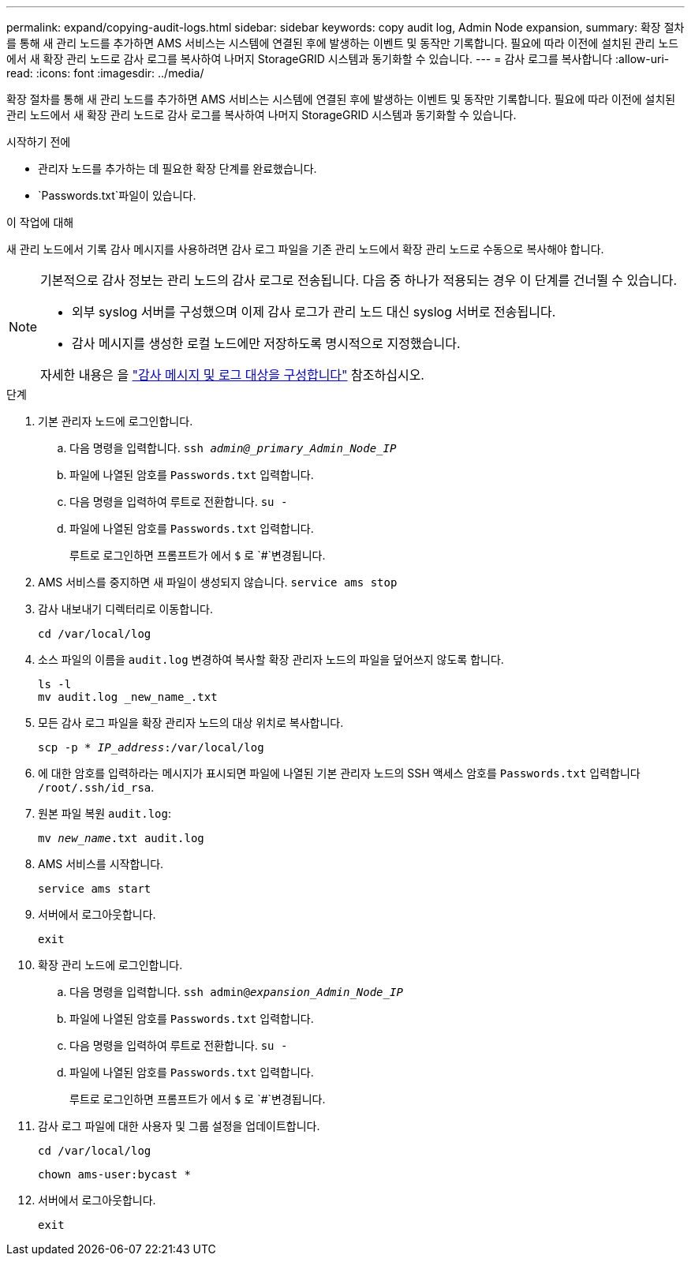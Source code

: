 ---
permalink: expand/copying-audit-logs.html 
sidebar: sidebar 
keywords: copy audit log, Admin Node expansion, 
summary: 확장 절차를 통해 새 관리 노드를 추가하면 AMS 서비스는 시스템에 연결된 후에 발생하는 이벤트 및 동작만 기록합니다. 필요에 따라 이전에 설치된 관리 노드에서 새 확장 관리 노드로 감사 로그를 복사하여 나머지 StorageGRID 시스템과 동기화할 수 있습니다. 
---
= 감사 로그를 복사합니다
:allow-uri-read: 
:icons: font
:imagesdir: ../media/


[role="lead"]
확장 절차를 통해 새 관리 노드를 추가하면 AMS 서비스는 시스템에 연결된 후에 발생하는 이벤트 및 동작만 기록합니다. 필요에 따라 이전에 설치된 관리 노드에서 새 확장 관리 노드로 감사 로그를 복사하여 나머지 StorageGRID 시스템과 동기화할 수 있습니다.

.시작하기 전에
* 관리자 노드를 추가하는 데 필요한 확장 단계를 완료했습니다.
*  `Passwords.txt`파일이 있습니다.


.이 작업에 대해
새 관리 노드에서 기록 감사 메시지를 사용하려면 감사 로그 파일을 기존 관리 노드에서 확장 관리 노드로 수동으로 복사해야 합니다.

[NOTE]
====
기본적으로 감사 정보는 관리 노드의 감사 로그로 전송됩니다. 다음 중 하나가 적용되는 경우 이 단계를 건너뛸 수 있습니다.

* 외부 syslog 서버를 구성했으며 이제 감사 로그가 관리 노드 대신 syslog 서버로 전송됩니다.
* 감사 메시지를 생성한 로컬 노드에만 저장하도록 명시적으로 지정했습니다.


자세한 내용은 을 link:../monitor/configure-audit-messages.html["감사 메시지 및 로그 대상을 구성합니다"] 참조하십시오.

====
.단계
. 기본 관리자 노드에 로그인합니다.
+
.. 다음 명령을 입력합니다. `ssh _admin@_primary_Admin_Node_IP_`
.. 파일에 나열된 암호를 `Passwords.txt` 입력합니다.
.. 다음 명령을 입력하여 루트로 전환합니다. `su -`
.. 파일에 나열된 암호를 `Passwords.txt` 입력합니다.
+
루트로 로그인하면 프롬프트가 에서 `$` 로 `#`변경됩니다.



. AMS 서비스를 중지하면 새 파일이 생성되지 않습니다. `service ams stop`
. 감사 내보내기 디렉터리로 이동합니다.
+
`cd /var/local/log`

. 소스 파일의 이름을 `audit.log` 변경하여 복사할 확장 관리자 노드의 파일을 덮어쓰지 않도록 합니다.
+
[listing]
----
ls -l
mv audit.log _new_name_.txt
----
. 모든 감사 로그 파일을 확장 관리자 노드의 대상 위치로 복사합니다.
+
`scp -p * _IP_address_:/var/local/log`

. 에 대한 암호를 입력하라는 메시지가 표시되면 파일에 나열된 기본 관리자 노드의 SSH 액세스 암호를 `Passwords.txt` 입력합니다 `/root/.ssh/id_rsa`.
. 원본 파일 복원 `audit.log`:
+
`mv _new_name_.txt audit.log`

. AMS 서비스를 시작합니다.
+
`service ams start`

. 서버에서 로그아웃합니다.
+
`exit`

. 확장 관리 노드에 로그인합니다.
+
.. 다음 명령을 입력합니다. `ssh admin@_expansion_Admin_Node_IP_`
.. 파일에 나열된 암호를 `Passwords.txt` 입력합니다.
.. 다음 명령을 입력하여 루트로 전환합니다. `su -`
.. 파일에 나열된 암호를 `Passwords.txt` 입력합니다.
+
루트로 로그인하면 프롬프트가 에서 `$` 로 `#`변경됩니다.



. 감사 로그 파일에 대한 사용자 및 그룹 설정을 업데이트합니다.
+
`cd /var/local/log`

+
`chown ams-user:bycast *`

. 서버에서 로그아웃합니다.
+
`exit`


